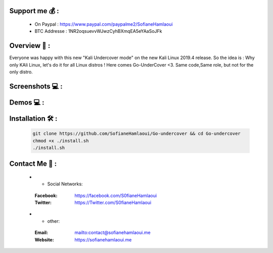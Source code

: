 .. raw:: html

   <h1 align="center">

.. image:: go-undercover.svg

.. raw:: html

   <br class="title">
   GUC - Go UnderCover [Only XFCE] : 
   </h1><h2>
   Switch appearance from *-Linux to Windows
   (Kali-undercover for all distros) 
  <br>
  <br>
   [~] Tested on Kali,Ubuntu,Arch,Fedora,Opensuse[~]
   </h2>

=============
Support me 💰 :
=============
   - On Paypal : https://www.paypal.com/paypalme2/SofianeHamlaoui
   - BTC Addresse : 1NR2oqsuevvWJwzCyhBXmqEA5eYAaSoJFk
   
=============
Overview 📙 :
=============

Everyone was happy with this new "Kali Undercover mode" on the new Kali Linux 2019.4 release. So the idea is : Why only KAli Linux, let's do it for all Linux distros ! Here comes Go-UnderCover <3. Same code,Same role, but not for the only distro.


=============
Screenshots 💻 :
=============



============
Demos 💻 :
============



=============
Installation 🛠️ :
=============

         .. code-block:: console

                  git clone https://github.com/SofianeHamlaoui/Go-undercover && cd Go-undercover
                  chmod +x ./install.sh
                  ./install.sh
                  
=============
Contact Me 🤙 :
=============       

         .. list-table::
 * - Social Networks:
  :Facebook: https://facebook.com/S0fianeHamlaoui
  :Twitter: https://Twitter.com/S0fianeHamlaoui
  
 * - other:
  :Email: mailto:contact@sofianehamlaoui.me
  :Website: https://sofianehamlaoui.me
